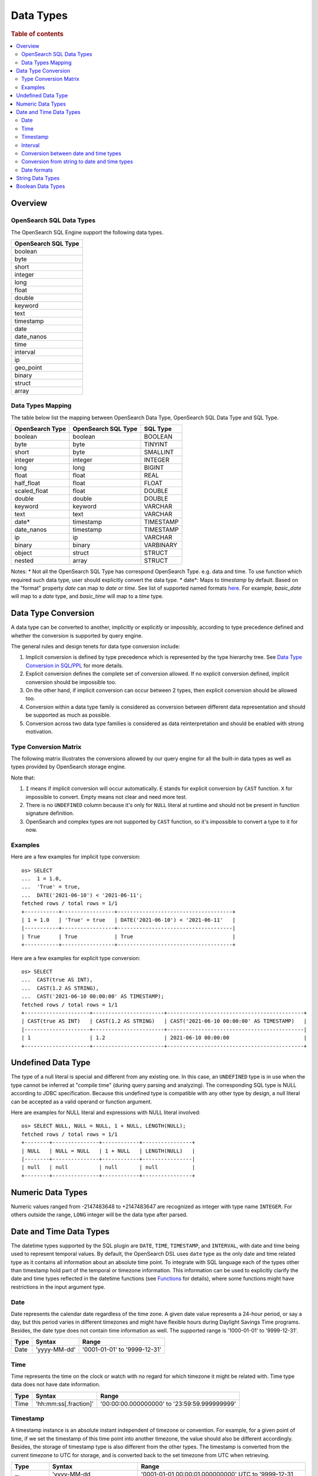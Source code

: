 ==========
Data Types
==========

.. rubric:: Table of contents

.. contents::
   :local:
   :depth: 2


Overview
========

OpenSearch SQL Data Types
-------------------------

The OpenSearch SQL Engine support the following data types.

+---------------------+
| OpenSearch SQL Type |
+=====================+
| boolean             |
+---------------------+
| byte                |
+---------------------+
| short               |
+---------------------+
| integer             |
+---------------------+
| long                |
+---------------------+
| float               |
+---------------------+
| double              |
+---------------------+
| keyword             |
+---------------------+
| text                |
+---------------------+
| timestamp           |
+---------------------+
| date                |
+---------------------+
| date_nanos          |
+---------------------+
| time                |
+---------------------+
| interval            |
+---------------------+
| ip                  |
+---------------------+
| geo_point           |
+---------------------+
| binary              |
+---------------------+
| struct              |
+---------------------+
| array               |
+---------------------+

Data Types Mapping
------------------

The table below list the mapping between OpenSearch Data Type, OpenSearch SQL Data Type and SQL Type.

+-----------------+---------------------+-----------+
| OpenSearch Type | OpenSearch SQL Type | SQL Type  |
+=================+=====================+===========+
| boolean         | boolean             | BOOLEAN   |
+-----------------+---------------------+-----------+
| byte            | byte                | TINYINT   |
+-----------------+---------------------+-----------+
| short           | byte                | SMALLINT  |
+-----------------+---------------------+-----------+
| integer         | integer             | INTEGER   |
+-----------------+---------------------+-----------+
| long            | long                | BIGINT    |
+-----------------+---------------------+-----------+
| float           | float               | REAL      |
+-----------------+---------------------+-----------+
| half_float      | float               | FLOAT     |
+-----------------+---------------------+-----------+
| scaled_float    | float               | DOUBLE    |
+-----------------+---------------------+-----------+
| double          | double              | DOUBLE    |
+-----------------+---------------------+-----------+
| keyword         | keyword             | VARCHAR   |
+-----------------+---------------------+-----------+
| text            | text                | VARCHAR   |
+-----------------+---------------------+-----------+
| date*           | timestamp           | TIMESTAMP |
+-----------------+---------------------+-----------+
| date_nanos      | timestamp           | TIMESTAMP |
+-----------------+---------------------+-----------+
| ip              | ip                  | VARCHAR   |
+-----------------+---------------------+-----------+
| binary          | binary              | VARBINARY |
+-----------------+---------------------+-----------+
| object          | struct              | STRUCT    |
+-----------------+---------------------+-----------+
| nested          | array               | STRUCT    |
+-----------------+---------------------+-----------+

Notes:
* Not all the OpenSearch SQL Type has correspond OpenSearch Type. e.g. data and time. To use function which required such data type, user should explicitly convert the data type.
* date*: Maps to `timestamp` by default. Based on the "format" property `date` can map to `date` or `time`. See list of supported named formats `here <https://opensearch.org/docs/latest/field-types/supported-field-types/date/>`_.
For example, `basic_date` will map to a `date` type, and `basic_time` will map to a `time` type.


Data Type Conversion
====================

A data type can be converted to another, implicitly or explicitly or impossibly, according to type precedence defined and whether the conversion is supported by query engine.

The general rules and design tenets for data type conversion include:

1. Implicit conversion is defined by type precedence which is represented by the type hierarchy tree. See `Data Type Conversion in SQL/PPL </docs/dev/TypeConversion.md>`_ for more details.
2. Explicit conversion defines the complete set of conversion allowed. If no explicit conversion defined, implicit conversion should be impossible too.
3. On the other hand, if implicit conversion can occur between 2 types, then explicit conversion should be allowed too.
4. Conversion within a data type family is considered as conversion between different data representation and should be supported as much as possible.
5. Conversion across two data type families is considered as data reinterpretation and should be enabled with strong motivation.

Type Conversion Matrix
----------------------

The following matrix illustrates the conversions allowed by our query engine for all the built-in data types as well as types provided by OpenSearch storage engine.

+--------------+------------------------------------------------+---------+------------------------------+-----------------------------------------------+--------------------------+---------------------+
|  Data Types  |               Numeric Type Family              | BOOLEAN |      String Type Family      |              Datetime Type Family             |  OpenSearch Type Family  | Complex Type Family |
|              +------+-------+---------+------+-------+--------+---------+--------------+------+--------+-----------+------+------+----------+-----------+-----+--------+-----------+---------+
|              | BYTE | SHORT | INTEGER | LONG | FLOAT | DOUBLE | BOOLEAN | TEXT_KEYWORD | TEXT | STRING | TIMESTAMP | DATE | TIME | INTERVAL | GEO_POINT |  IP | BINARY |   STRUCT  |  ARRAY  |
+==============+======+=======+=========+======+=======+========+=========+==============+======+========+===========+======+======+==========+===========+=====+========+===========+=========+
|   UNDEFINED  |  IE  |   IE  |    IE   |  IE  |   IE  |   IE   |    IE   |      IE      |  IE  |   IE   |     IE    |  IE  |  IE  |    IE    |     IE    |  IE |   IE   |     IE    |    IE   |
+--------------+------+-------+---------+------+-------+--------+---------+--------------+------+--------+-----------+------+------+----------+-----------+-----+--------+-----------+---------+
|     BYTE     |  N/A |   IE  |    IE   |  IE  |   IE  |   IE   |    X    |       X      |   X  |    E   |     X     |   X  |   X  |     X    |     X     |  X  |    X   |     X     |    X    |
+--------------+------+-------+---------+------+-------+--------+---------+--------------+------+--------+-----------+------+------+----------+-----------+-----+--------+-----------+---------+
|     SHORT    |   E  |  N/A  |    IE   |  IE  |   IE  |   IE   |    X    |       X      |   X  |    E   |     X     |   X  |   X  |     X    |     X     |  X  |    X   |     X     |    X    |
+--------------+------+-------+---------+------+-------+--------+---------+--------------+------+--------+-----------+------+------+----------+-----------+-----+--------+-----------+---------+
|    INTEGER   |   E  |   E   |   N/A   |  IE  |   IE  |   IE   |    X    |       X      |   X  |    E   |     X     |   X  |   X  |     X    |     X     |  X  |    X   |     X     |    X    |
+--------------+------+-------+---------+------+-------+--------+---------+--------------+------+--------+-----------+------+------+----------+-----------+-----+--------+-----------+---------+
|     LONG     |   E  |   E   |    E    |  N/A |   IE  |   IE   |    X    |       X      |   X  |    E   |     X     |   X  |   X  |     X    |     X     |  X  |    X   |     X     |    X    |
+--------------+------+-------+---------+------+-------+--------+---------+--------------+------+--------+-----------+------+------+----------+-----------+-----+--------+-----------+---------+
|     FLOAT    |   E  |   E   |    E    |   E  |  N/A  |   IE   |    X    |       X      |   X  |    E   |     X     |   X  |   X  |     X    |     X     |  X  |    X   |     X     |    X    |
+--------------+------+-------+---------+------+-------+--------+---------+--------------+------+--------+-----------+------+------+----------+-----------+-----+--------+-----------+---------+
|    DOUBLE    |   E  |   E   |    E    |   E  |   E   |   N/A  |    X    |       X      |   X  |    E   |     X     |   X  |   X  |     X    |     X     |  X  |    X   |     X     |    X    |
+--------------+------+-------+---------+------+-------+--------+---------+--------------+------+--------+-----------+------+------+----------+-----------+--------------+-----------+---------+
|    BOOLEAN   |   E  |   E   |    E    |   E  |   E   |    E   |   N/A   |       X      |   X  |    E   |     X     |   X  |   X  |     X    |     X     |  X  |    X   |     X     |    X    |
+--------------+------+-------+---------+------+-------+--------+---------+--------------+------+--------+-----------+------+------+----------+-----------+-----+--------+-----------+---------+
| TEXT_KEYWORD |      |       |         |      |       |        |         |      N/A     |      |   IE   |           |      |      |     X    |     X     |  X  |    X   |     X     |    X    |
+--------------+------+-------+---------+------+-------+--------+---------+--------------+------+--------+-----------+------+------+----------+-----------+-----+--------+-----------+---------+
|     TEXT     |      |       |         |      |       |        |         |              |  N/A |   IE   |           |      |      |     X    |     X     |  X  |    X   |     X     |    X    |
+--------------+------+-------+---------+------+-------+--------+---------+--------------+------+--------+-----------+------+------+----------+-----------+-----+--------+-----------+---------+
|    STRING    |   E  |   E   |    E    |   E  |   E   |    E   |    IE   |       X      |   X  |   N/A  |     IE    |   IE |   IE |     X    |     X     |  X  |    X   |     X     |    X    |
+--------------+------+-------+---------+------+-------+--------+---------+--------------+------+--------+-----------+------+------+----------+-----------+-----+--------+-----------+---------+
|   TIMESTAMP  |   X  |   X   |    X    |   X  |   X   |    X   |    X    |       X      |   X  |    E   |    N/A    |   IE |   IE |     X    |     X     |  X  |    X   |     X     |    X    |
+--------------+------+-------+---------+------+-------+--------+---------+--------------+------+--------+-----------+------+------+----------+-----------+-----+--------+-----------+---------+
|     DATE     |   X  |   X   |    X    |   X  |   X   |    X   |    X    |       X      |   X  |    E   |     E     |  N/A |   IE |     X    |     X     |  X  |    X   |     X     |    X    |
+--------------+------+-------+---------+------+-------+--------+---------+--------------+------+--------+-----------+------+------+----------+-----------+-----+--------+-----------+---------+
|     TIME     |   X  |   X   |    X    |   X  |   X   |    X   |    X    |       X      |   X  |    E   |     E     |   E  |  N/A |     X    |     X     |  X  |    X   |     X     |    X    |
+--------------+------+-------+---------+------+-------+--------+---------+--------------+------+--------+-----------+------+------+----------+-----------+-----+--------+-----------+---------+
|   INTERVAL   |   X  |   X   |    X    |   X  |   X   |    X   |    X    |       X      |   X  |    E   |     X     |   X  |   X  |    N/A   |     X     |  X  |    X   |     X     |    X    |
+--------------+------+-------+---------+------+-------+--------+---------+--------------+------+--------+-----------+------+------+----------+-----------+-----+--------+-----------+---------+
|   GEO_POINT  |   X  |   X   |    X    |   X  |   X   |    X   |    X    |       X      |   X  |        |     X     |   X  |   X  |     X    |    N/A    |  X  |    X   |     X     |    X    |
+--------------+------+-------+---------+------+-------+--------+---------+--------------+------+--------+-----------+------+------+----------+-----------+-----+--------+-----------+---------+
|      IP      |   X  |   X   |    X    |   X  |   X   |    X   |    X    |       X      |   X  |        |     X     |   X  |   X  |     X    |     X     | N/A |    X   |     X     |    X    |
+--------------+------+-------+---------+------+-------+--------+---------+--------------+------+--------+-----------+------+------+----------+-----------+-----+--------+-----------+---------+
|    BINARY    |   X  |   X   |    X    |   X  |   X   |    X   |    X    |       X      |   X  |        |     X     |   X  |   X  |     X    |     X     |  X  |   N/A  |     X     |    X    |
+--------------+------+-------+---------+------+-------+--------+---------+--------------+------+--------+-----------+------+------+----------+-----------+-----+--------+-----------+---------+
|    STRUCT    |   X  |   X   |    X    |   X  |   X   |    X   |    X    |       X      |   X  |        |     X     |   X  |   X  |     X    |     X     |  X  |    X   |    N/A    |    X    |
+--------------+------+-------+---------+------+-------+--------+---------+--------------+------+--------+-----------+------+------+----------+-----------+-----+--------+-----------+---------+
|     ARRAY    |   X  |   X   |    X    |   X  |   X   |    X   |    X    |       X      |   X  |        |     X     |   X  |   X  |     X    |     X     |  X  |    X   |     X     |   N/A   |
+--------------+------+-------+---------+------+-------+--------+---------+--------------+------+--------+-----------+------+------+----------+-----------+-----+--------+-----------+---------+

Note that:

1. ``I`` means if implicit conversion will occur automatically. ``E`` stands for explicit conversion by ``CAST`` function. ``X`` for impossible to convert. Empty means not clear and need more test.
2. There is no ``UNDEFINED`` column because it's only for ``NULL`` literal at runtime and should not be present in function signature definition.
3. OpenSearch and complex types are not supported by ``CAST`` function, so it's impossible to convert a type to it for now.

Examples
--------

Here are a few examples for implicit type conversion::

    os> SELECT
    ...  1 = 1.0,
    ...  'True' = true,
    ...  DATE('2021-06-10') < '2021-06-11';
    fetched rows / total rows = 1/1
    +-----------+-----------------+-------------------------------------+
    | 1 = 1.0   | 'True' = true   | DATE('2021-06-10') < '2021-06-11'   |
    |-----------+-----------------+-------------------------------------|
    | True      | True            | True                                |
    +-----------+-----------------+-------------------------------------+

Here are a few examples for explicit type conversion::

    os> SELECT
    ...  CAST(true AS INT),
    ...  CAST(1.2 AS STRING),
    ...  CAST('2021-06-10 00:00:00' AS TIMESTAMP);
    fetched rows / total rows = 1/1
    +---------------------+-----------------------+--------------------------------------------+
    | CAST(true AS INT)   | CAST(1.2 AS STRING)   | CAST('2021-06-10 00:00:00' AS TIMESTAMP)   |
    |---------------------+-----------------------+--------------------------------------------|
    | 1                   | 1.2                   | 2021-06-10 00:00:00                        |
    +---------------------+-----------------------+--------------------------------------------+

Undefined Data Type
===================

The type of a null literal is special and different from any existing one. In this case, an ``UNDEFINED`` type is in use when the type cannot be inferred at "compile time" (during query parsing and analyzing). The corresponding SQL type is NULL according to JDBC specification. Because this undefined type is compatible with any other type by design, a null literal can be accepted as a valid operand or function argument.

Here are examples for NULL literal and expressions with NULL literal involved::

    os> SELECT NULL, NULL = NULL, 1 + NULL, LENGTH(NULL);
    fetched rows / total rows = 1/1
    +--------+---------------+------------+----------------+
    | NULL   | NULL = NULL   | 1 + NULL   | LENGTH(NULL)   |
    |--------+---------------+------------+----------------|
    | null   | null          | null       | null           |
    +--------+---------------+------------+----------------+


Numeric Data Types
==================

Numeric values ranged from -2147483648 to +2147483647 are recognized as integer with type name ``INTEGER``. For others outside the range, ``LONG`` integer will be the data type after parsed.


Date and Time Data Types
========================

The datetime types supported by the SQL plugin are ``DATE``, ``TIME``, ``TIMESTAMP``, and ``INTERVAL``, with date and time being used to represent temporal values. By default, the OpenSearch DSL uses ``date`` type as the only date and time related type as it contains all information about an absolute time point. To integrate with SQL language each of the types other than timestamp hold part of the temporal or timezone information. This information can be used to explicitly clarify the date and time types reflected in the datetime functions (see `Functions <functions.rst>`_ for details), where some functions might have restrictions in the input argument type.

Date
----

Date represents the calendar date regardless of the time zone. A given date value represents a 24-hour period, or say a day, but this period varies in different timezones and might have flexible hours during Daylight Savings Time programs. Besides, the date type does not contain time information as well. The supported range is '1000-01-01' to '9999-12-31'.

+------+--------------+------------------------------+
| Type | Syntax       | Range                        |
+======+==============+==============================+
| Date | 'yyyy-MM-dd' | '0001-01-01' to '9999-12-31' |
+------+--------------+------------------------------+


Time
----

Time represents the time on the clock or watch with no regard for which timezone it might be related with. Time type data does not have date information.

+------+-----------------------+----------------------------------------------+
| Type | Syntax                | Range                                        |
+======+=======================+==============================================+
| Time | 'hh:mm:ss[.fraction]' | '00:00:00.000000000' to '23:59:59.999999999' |
+------+-----------------------+----------------------------------------------+


Timestamp
---------

A timestamp instance is an absolute instant independent of timezone or convention. For example, for a given point of time, if we set the timestamp of this time point into another timezone, the value should also be different accordingly. Besides, the storage of timestamp type is also different from the other types. The timestamp is converted from the current timezone to UTC for storage, and is converted back to the set timezone from UTC when retrieving.

+-----------+----------------------------------+------------------------------------------------------------------------+
| Type      | Syntax                           | Range                                                                  |
+===========+==================================+========================================================================+
| Timestamp | 'yyyy-MM-dd hh:mm:ss[.fraction]' | '0001-01-01 00:00:01.000000000' UTC to '9999-12-31 23:59:59.999999999' |
+-----------+----------------------------------+------------------------------------------------------------------------+


Interval
--------

Interval data type represents a temporal duration or a period. The syntax is as follows:

+----------+--------------------+
| Type     | Syntax             |
+==========+====================+
| Interval | INTERVAL expr unit |
+----------+--------------------+

The expr is any expression that can be iterated to a quantity value eventually, see `Expressions <expressions.rst>`_ for details. The unit represents the unit for interpreting the quantity, including ``MICROSECOND``, ``SECOND``, ``MINUTE``, ``HOUR``, ``DAY``, ``WEEK``, ``MONTH``, ``QUARTER`` and ``YEAR``. The ``INTERVAL`` keyword and the unit specifier are not case sensitive. Note that there are two classes of intervals. Year-week intervals can store years, quarters, months and weeks. Day-time intervals can store days, hours, minutes, seconds and microseconds. Year-week intervals are comparable only with another year-week intervals. These two types of intervals can only comparable with the same type of themselves.


Conversion between date and time types
--------------------------------------

Basically the date and time types except interval can be converted to each other, but might suffer some alteration of the value or some information loss, for example extracting the time value from a timestamp value, or convert a date value to a timestamp value and so forth. Here lists the summary of the conversion rules that SQL plugin supports for each of the types:

Conversion from DATE
>>>>>>>>>>>>>>>>>>>>

- Since the date value does not have any time information, conversion to `Time`_ type is not useful, and will always return a zero time value '00:00:00'.

- Conversion to timestamp is to alternate both the time value and the timezone information, and it attaches the zero time value '00:00:00' and the session timezone (UTC by default) to the date. For example, the result to covert date '2020-08-17' to timestamp type with session timezone UTC is timestamp '2020-08-17 00:00:00' UTC.


Conversion from TIME
>>>>>>>>>>>>>>>>>>>>

- When time value is converted to any other datetime types, the date part of the new value is filled up with today's date, like with the `CURDATE` function. For example, a time value X converted to a timestamp would produce today's date at time X.


Conversion from TIMESTAMP
>>>>>>>>>>>>>>>>>>>>>>>>>

- Conversion from timestamp is much more straightforward. To convert it to date is to extract the date value, and conversion to time is to extract the time value. For example, the result to convert timestamp '2020-08-17 14:09:00' UTC to date is date '2020-08-17', to time is '14:09:00'.

Conversion from string to date and time types
---------------------------------------------

A string can also represent and be converted to date and time types (except to interval type). As long as the string value is of valid format required by the target date and time types, the conversion can happen implicitly or explicitly as follows::

    os> SELECT
    ...  TIMESTAMP('2021-06-17 00:00:00') = '2021-06-17 00:00:00',
    ...  '2021-06-18' < DATE('2021-06-17'),
    ...  '10:20:00' <= TIME('11:00:00');
    fetched rows / total rows = 1/1
    +------------------------------------------------------------+-------------------------------------+----------------------------------+
    | TIMESTAMP('2021-06-17 00:00:00') = '2021-06-17 00:00:00'   | '2021-06-18' < DATE('2021-06-17')   | '10:20:00' <= TIME('11:00:00')   |
    |------------------------------------------------------------+-------------------------------------+----------------------------------|
    | True                                                       | False                               | True                             |
    +------------------------------------------------------------+-------------------------------------+----------------------------------+

Please, see `more examples here <../dql/expressions.rst#toc-entry-15>`_.

Date formats
------------

SQL plugin supports all named formats for OpenSearch ``date`` data type, custom formats and their combination. Please, refer to `OpenSearch docs <https://opensearch.org/docs/latest/field-types/supported-field-types/date/>`_ for format description.
Plugin detects which type of data is stored in ``date`` field according to formats given and returns results in the corresponding SQL types.
Given an index with the following mapping.

.. code-block:: json

    {
        "mappings" : {
            "properties" : {
                "date1" : {
                    "type" : "date",
                    "format": "yyyy-MM-dd"
                },
                "date2" : {
                    "type" : "date",
                    "format": "date_time_no_millis"
                },
                "date3" : {
                    "type" : "date",
                    "format": "hour_minute_second"
                },
                "date4" : {
                    "type" : "date"
                },
                "date5" : {
                    "type" : "date",
                    "format": "yyyy-MM-dd || time"
                }
            }
        }
    }

Querying such index will provide a response with ``schema`` block as shown below.

.. code-block:: json

    {
        "query" : "SELECT * from date_formats LIMIT 0;"
    }

.. code-block:: json

    {
        "schema": [
            {
                "name": "date5",
                "type": "timestamp"
            },
            {
                "name": "date4",
                "type": "timestamp"
            },
            {
                "name": "date3",
                "type": "time"
            },
            {
                "name": "date2",
                "type": "timestamp"
            },
            {
                "name": "date1",
                "type": "date"
            },
        ],
        "datarows": [],
        "total": 0,
        "size": 0,
        "status": 200
    }

String Data Types
=================

A string is a sequence of characters enclosed in either single or double quotes. For example, both 'text' and "text" will be treated as string literal. To use quote characters in a string literal, you can use two quotes of the same type as the enclosing quotes or a backslash symbol (``\``)::

    os> SELECT 'hello', "world", '"hello"', "'world'", '''hello''', """world""", 'I\'m', 'I''m', "I\"m"
    fetched rows / total rows = 1/1
    +-----------+-----------+-------------+-------------+---------------+---------------+----------+----------+----------+
    | 'hello'   | "world"   | '"hello"'   | "'world'"   | '''hello'''   | """world"""   | 'I\'m'   | 'I''m'   | "I\"m"   |
    |-----------+-----------+-------------+-------------+---------------+---------------+----------+----------+----------|
    | hello     | world     | "hello"     | 'world'     | 'hello'       | "world"       | I'm      | I'm      | I"m      |
    +-----------+-----------+-------------+-------------+---------------+---------------+----------+----------+----------+

Boolean Data Types
==================

A boolean can be represented by constant value ``TRUE`` or ``FALSE``. Besides, certain string representation is also accepted by function with boolean input. For example, string 'true', 'TRUE', 'false', 'FALSE' are all valid representation and can be converted to boolean implicitly or explicitly::

    os> SELECT
    ...  true, FALSE,
    ...  CAST('TRUE' AS boolean), CAST('false' AS boolean);
    fetched rows / total rows = 1/1
    +--------+---------+---------------------------+----------------------------+
    | true   | FALSE   | CAST('TRUE' AS boolean)   | CAST('false' AS boolean)   |
    |--------+---------+---------------------------+----------------------------|
    | True   | False   | True                      | False                      |
    +--------+---------+---------------------------+----------------------------+
